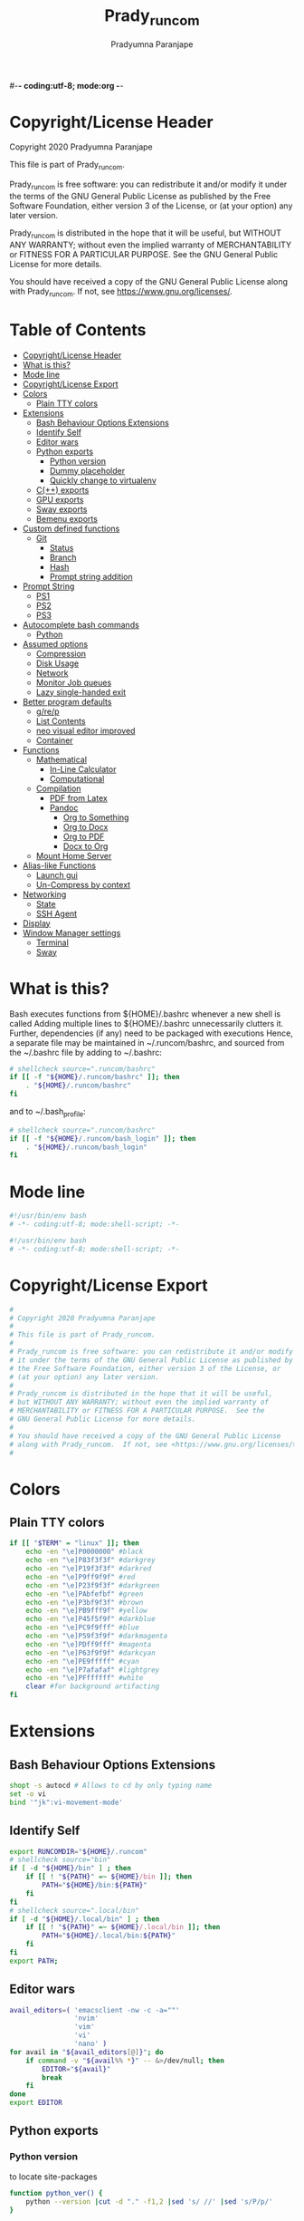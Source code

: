 #-*- coding:utf-8; mode:org -*-
#+TITLE: Prady_runcom
#+AUTHOR: Pradyumna Paranjape
#+EMAIL: pradyparanjpe@rediffmail.com
#+LANGUAGE: en
#+OPTIONS: toc: t mathjax:t TeX:t num:t ::t :todo:nil tags:nil *:t skip:t
#+STARTUP: overview
#+PROPERTY: header-args :tangle t
* Copyright/License Header
  Copyright 2020 Pradyumna Paranjape

  This file is part of Prady_runcom.

  Prady_runcom is free software: you can redistribute it and/or modify
  it under the terms of the GNU General Public License as published by
  the Free Software Foundation, either version 3 of the License, or
  (at your option) any later version.

  Prady_runcom is distributed in the hope that it will be useful,
  but WITHOUT ANY WARRANTY; without even the implied warranty of
  MERCHANTABILITY or FITNESS FOR A PARTICULAR PURPOSE.  See the
  GNU General Public License for more details.

  You should have received a copy of the GNU General Public License
  along with Prady_runcom.  If not, see <https://www.gnu.org/licenses/>.

* Table of Contents :toc:
- [[#copyrightlicense-header][Copyright/License Header]]
- [[#what-is-this][What is this?]]
- [[#mode-line][Mode line]]
- [[#copyrightlicense-export][Copyright/License Export]]
- [[#colors][Colors]]
  - [[#plain-tty-colors][Plain TTY colors]]
- [[#extensions][Extensions]]
  - [[#bash-behaviour-options-extensions][Bash Behaviour Options Extensions]]
  - [[#identify-self][Identify Self]]
  - [[#editor-wars][Editor wars]]
  - [[#python-exports][Python exports]]
    - [[#python-version][Python version]]
    - [[#dummy-placeholder][Dummy placeholder]]
    - [[#quickly-change-to-virtualenv][Quickly change to virtualenv]]
  - [[#c-exports][C(++) exports]]
  - [[#gpu-exports][GPU exports]]
  - [[#sway-exports][Sway exports]]
  - [[#bemenu-exports][Bemenu exports]]
- [[#custom-defined-functions][Custom defined functions]]
  - [[#git][Git]]
    - [[#status][Status]]
    - [[#branch][Branch]]
    - [[#hash][Hash]]
    - [[#prompt-string-addition][Prompt string addition]]
- [[#prompt-string][Prompt String]]
  - [[#ps1][PS1]]
  - [[#ps2][PS2]]
  - [[#ps3][PS3]]
- [[#autocomplete-bash-commands][Autocomplete bash commands]]
  - [[#python][Python]]
- [[#assumed-options][Assumed options]]
  - [[#compression][Compression]]
  - [[#disk-usage][Disk Usage]]
  - [[#network][Network]]
  - [[#monitor-job-queues][Monitor Job queues]]
  - [[#lazy-single-handed-exit][Lazy single-handed exit]]
- [[#better-program-defaults][Better program defaults]]
  - [[#grep][g/re/p]]
  - [[#list-contents][List Contents]]
  - [[#neo-visual-editor-improved][neo visual editor improved]]
  - [[#container][Container]]
- [[#functions][Functions]]
  - [[#mathematical][Mathematical]]
    - [[#in-line-calculator][In-Line Calculator]]
    - [[#computational][Computational]]
  - [[#compilation][Compilation]]
    - [[#pdf-from-latex][PDF from Latex]]
    - [[#pandoc][Pandoc]]
      - [[#org-to-something][Org to Something]]
      - [[#org-to-docx][Org to Docx]]
      - [[#org-to-pdf][Org to PDF]]
      - [[#docx-to-org][Docx to Org]]
  - [[#mount-home-server][Mount Home Server]]
- [[#alias-like-functions][Alias-like Functions]]
  - [[#launch-gui][Launch gui]]
  - [[#un-compress-by-context][Un-Compress by context]]
- [[#networking][Networking]]
  - [[#state][State]]
  - [[#ssh-agent][SSH Agent]]
- [[#display][Display]]
- [[#window-manager-settings][Window Manager settings]]
  - [[#terminal][Terminal]]
  - [[#sway][Sway]]

* What is this?
  Bash executes functions from ${HOME}/.bashrc whenever a new shell is called
  Adding multiple lines to ${HOME}/.bashrc unnecessarily clutters it.
  Further, dependencies (if any) need to be packaged with executions
  Hence, a separate file may be maintained in ~/.runcom/bashrc,
  and sourced from the ~/.bashrc file by adding to ~/.bashrc:

  #+BEGIN_SRC bash :tangle no
    # shellcheck source=".runcom/bashrc"
    if [[ -f "${HOME}/.runcom/bashrc" ]]; then
        . "${HOME}/.runcom/bashrc"
    fi
  #+END_SRC

  and to ~/.bash_profile:

  #+BEGIN_SRC bash :tangle no
    # shellcheck source=".runcom/bashrc"
    if [[ -f "${HOME}/.runcom/bash_login" ]]; then
        . "${HOME}/.runcom/bash_login"
    fi
  #+END_SRC

* Mode line
  #+BEGIN_src bash :tangle bash_login
    #!/usr/bin/env bash
    # -*- coding:utf-8; mode:shell-script; -*-
  #+END_SRC
  #+BEGIN_src bash :tangle bashrc
    #!/usr/bin/env bash
    # -*- coding:utf-8; mode:shell-script; -*-
  #+END_SRC

* Copyright/License Export
  #+BEGIN_src bash :tangle bash_login
    #
    # Copyright 2020 Pradyumna Paranjape
    #
    # This file is part of Prady_runcom.
    #
    # Prady_runcom is free software: you can redistribute it and/or modify
    # it under the terms of the GNU General Public License as published by
    # the Free Software Foundation, either version 3 of the License, or
    # (at your option) any later version.
    #
    # Prady_runcom is distributed in the hope that it will be useful,
    # but WITHOUT ANY WARRANTY; without even the implied warranty of
    # MERCHANTABILITY or FITNESS FOR A PARTICULAR PURPOSE.  See the
    # GNU General Public License for more details.
    #
    # You should have received a copy of the GNU General Public License
    # along with Prady_runcom.  If not, see <https://www.gnu.org/licenses/>.
    #
  #+END_SRC

* Colors
** Plain TTY colors
   #+NAME: TTY colors
   #+BEGIN_src bash :tangle bashrc
     if [[ "$TERM" = "linux" ]]; then
         echo -en "\e]P0000000" #black
         echo -en "\e]P83f3f3f" #darkgrey
         echo -en "\e]P19f3f3f" #darkred
         echo -en "\e]P9ff9f9f" #red
         echo -en "\e]P23f9f3f" #darkgreen
         echo -en "\e]PAbfefbf" #green
         echo -en "\e]P3bf9f3f" #brown
         echo -en "\e]PB9fff9f" #yellow
         echo -en "\e]P45f5f9f" #darkblue
         echo -en "\e]PC9f9fff" #blue
         echo -en "\e]P59f3f9f" #darkmagenta
         echo -en "\e]PDff9fff" #magenta
         echo -en "\e]P63f9f9f" #darkcyan
         echo -en "\e]PE9fffff" #cyan
         echo -en "\e]P7afafaf" #lightgrey
         echo -en "\e]PFffffff" #white
         clear #for background artifacting
     fi
   #+END_SRC

* Extensions
** Bash Behaviour Options Extensions
   #+BEGIN_src bash :tangle bashrc
     shopt -s autocd # Allows to cd by only typing name
     set -o vi
     bind '"jk":vi-movement-mode'
   #+END_SRC

** Identify Self
   #+BEGIN_src bash :tangle bash_login
     export RUNCOMDIR="${HOME}/.runcom"
     # shellcheck source="bin"
     if [ -d "${HOME}/bin" ] ; then
         if [[ ! "${PATH}" =~ ${HOME}/bin ]]; then
             PATH="${HOME}/bin:${PATH}"
         fi
     fi
     # shellcheck source=".local/bin"
     if [ -d "${HOME}/.local/bin" ] ; then
         if [[ ! "${PATH}" =~ ${HOME}/.local/bin ]]; then
             PATH="${HOME}/.local/bin:${PATH}"
         fi
     fi
     export PATH;
   #+END_SRC

** Editor wars
   #+BEGIN_src bash :tangle bash_login
     avail_editors=( 'emacsclient -nw -c -a=""'
                     'nvim'
                     'vim'
                     'vi'
                     'nano' )
     for avail in "${avail_editors[@]}"; do
         if command -v "${avail%% *}" -- &>/dev/null; then
             EDITOR="${avail}"
             break
         fi
     done
     export EDITOR
   #+END_SRC

** Python exports
*** Python version
    to locate site-packages

    #+BEGIN_src bash :tangle bashrc
      function python_ver() {
          python --version |cut -d "." -f1,2 |sed 's/ //' |sed 's/P/p/'
      }
    #+END_SRC

*** Dummy placeholder
    If not in an python virtual environment, "deactivate" shouldn't through errors
    #+BEGIN_src bash :tangle bashrc
      function deactivate() {
          true
      }
    #+END_SRC

*** Quickly change to virtualenv
    #+BEGIN_src bash :tangle bashrc
      alias to_venv="source .venv/bin/activate";
    #+END_SRC

** C(++) exports
   #+BEGIN_src bash :tangle bash_login
     export LD_LIBRARY_PATH="${HOME}/.local/lib:${HOME}/.local/lib64";
     export C_INCLUDE_PATH="${HOME}/.pspman/include/"
     export CPLUS_INCLUDE_PATH="${HOME}/.pspman/include/"
   #+END_SRC

** GPU exports
   #+BEGIN_src bash :tangle bash_login
     export PYOPENCL_CTX='0';
     export PYOPENCL_COMPILER_OUTPUT=1;
     export OCL_ICD_VENDORS="/etc/OpenCL/vendors/";
   #+END_SRC

** Sway exports
   Don't really remember why these were made
   Not using currently. Preserved for future
   tangle to bash_login
   export WLR_BACKENDS="headless";
   export WLR_LIBINPUT_NO_DEVICES=1;

** Bemenu exports
   #+BEGIN_src bash :tangle bashrc
     export BEMENU_OPTS='--fn firacode 14 '
   #+END_SRC

* Custom defined functions
** Git
*** Status
    #+BEGIN_src bash :tangle bashrc
      function git_status() {
          local modified=0
          local cached=0
          local untracked=0

          while read -r line; do
              if [ "$line" = '_?_?_' ]; then
                  untracked=1
                  continue
              fi

              if [[ "$line" =~ ^_[^[:space:]]_.?_ ]]; then
                  cached=1
              fi

              if [[ "$line" =~ ^_._[^[:space:]]_ ]]; then
                  modified=1
              fi
          done < <(git status --short | cut -b -2 | sed -e 's/\(.\)\(.*\)/_\1_\2_/')

          stat_str=''
          if [ $modified -ne 0 ]; then
              stat_str="${stat_str}\033[0;31m\ue728"
          fi

          if [ $cached -ne 0 ]; then
              stat_str="${stat_str}\033[0;32m\ue729"
          fi

          if [ $untracked -ne 0 ]; then
              stat_str="${stat_str}\033[0;31m\uf476"
          fi

          if [ -n "$(git stash list)" ]; then
              stat_str="${stat_str}\e[0;36m\uf48e"
          fi
          if [[ -n "${stat_str}" ]]; then
              echo -en "${stat_str}\e[m"
          fi
      }
    #+END_SRC

*** Branch
    #+BEGIN_src bash :tangle bashrc
      function git_branch() {
          local branch
          branch="$(git branch 2>/dev/null | grep '^\*' | sed -e "s/^* //")"
          if [[ -n "$branch" ]]; then
              if [[ "${branch}" =~ ^feat- ]]; then
                  echo -ne "\033[0;32m"
              elif [[ "${branch}" =~ ^bug- ]]; then
                  echo -ne "\033[0;31m"
              elif [[ "${branch}" =~ ^atc- ]]; then
                  echo -ne "\e[0;36m"
              elif [[ "${branch}" =~ ^tmp ]]; then
                  echo -ne "\e[0;35m"
              elif [[ "${branch}" = "(detached from hde/master)" ]]; then
                  echo -ne "\e[0;33m"
              elif [[ "${branch}" == "master" ]]; then
                  return
              else
                  echo -ne "\e[0;35m"
              fi
              echo -ne "${branch}\ue725"
              echo -ne "\e[m"
          fi
      }
    #+END_SRC
*** Hash
    #+BEGIN_src bash :tangle bashrc
      function git_hash() {
          git log --pretty=format:'%h' -n 1
      }
    #+END_SRC

*** Prompt string addition
    Include git's branch, hash, status in PS1 if in git repository
    This function is called in PS1 section below
    #+NAME: Git PS
    #+BEGIN_src bash :tangle bashrc
      function git_ps() {
          if ! git status --ignore-submodules &>/dev/null; then
              return
          else
              echo -ne " $(git_branch)$(git_hash)$(git_status) "
          fi
      }
    #+END_SRC

* Prompt String
** PS1
   #+NAME: PS1
   #+BEGIN_src bash :tangle bashrc
     last_exit_color () {
         err="$1"
         if test "$err" == "0"; then
             # no error
             printf "\e[0;32m"
         elif test "$err" == "1"; then
             # general error
             printf "\e[0;33m"
         elif test "$err" == "2"; then
             # misuse of shell builtins
             printf "\e[0;31m"
         elif [ "$err" -gt 63 ]  && [ "$err" -lt 84 ]; then
             # syserror.h
             printf "\e[0;91m"
         elif test "$err" == "126"; then
             # cannot execute
             printf "\e[0;37m"
         elif test "$err" == "127"; then
             # command not found
             printf "\e[0;30m"
         elif [ "$err" -gt 127 ] && [ "$err" -lt 191 ]; then
             # Fatal error
             printf "\e[0;41m"
         elif test "$err" == "255"; then
             # exit status limit
             printf "\e[0;31m"
         else
             printf "\e[0;31m"
         fi
     }
     export PROMPT_COMMAND=__prompt_command
     __prompt_command () {
         exit_stat="$?"
         PS1=""
         PS1="${PS1}\[\$(last_exit_color ${exit_stat})\]┏━ \[\e[m\]"
         PS1="${PS1}\[\e[0;32m\]\u\[\e[m\]"
         PS1="${PS1}@"
         PS1="${PS1}\[\e[0;34m\]\h\[\e[m\]"
         PS1="${PS1}\$(git_ps)"
         PS1="${PS1}\[\e[0;37m\]<"
         PS1="${PS1}\[\e[0;36m\]\W"
         PS1="${PS1}\[\e[0;37m\]>"
         PS1="${PS1}\[\e[0;33m\]\t\[\e[m\]"
         PS1="${PS1}\n\[\$(last_exit_color ${exit_stat})\]┗━ \[\e[m\]"
     }
   #+END_SRC

** PS2
   #+NAME: PS2
   #+BEGIN_src bash :tangle bashrc
     PS2=""
     PS2="${PS2}\[\e[0;36m\]cont..."
     PS2="${PS2}\[\e[m\]"
     PS2="${PS2}» ";
     export PS2
   #+END_SRC

** PS3
   #+NAME: PS3
   #+BEGIN_src bash :tangle bashrc
     PS3="Selection: ";
     export PS3
   #+END_SRC

* Autocomplete bash commands
** Python
   [[https://github.com/kislyuk/argcomplete][Argcomplete]] to complete python commands
   #+BEGIN_SRC bash :tangle bashrc
     export RUNCOMDIR="${HOME}/.runcom"
     export PY_ARG_COMPL_SCRIPTS=( "frac-time" "ppsid" "ppsi pspbar")
     # shellcheck source=.local/share/pspman/src/runcom/complete.bash
     if [[ -f "${RUNCOMDIR}"/complete.bash ]]; then
         # shellcheck source=.local/share/pspman/src/runcom/complete.bash
         source "${RUNCOMDIR}"/complete.bash
     fi
   #+END_SRC

* Assumed options
** Compression
   Use multiple threads
   #+BEGIN_src bash :tangle bashrc
     alias tcpz="tar -c --use-compress-program=pigz ";
     alias txpz="tar -x --use-compress-program=pigz ";
   #+END_SRC

** Disk Usage
   #+BEGIN_src bash :tangle bashrc
     alias du='du -hc';
     alias df='df -h';
     alias duall="du -hc |\grep '^[3-9]\{3\}M\|^[0-9]\{0,3\}\.\{0,1\}[0-9]\{0,1\}G'";
   #+END_SRC

** Network
   #+BEGIN_src bash :tangle bashrc
     alias nload='nload -u M -U G -t 10000 -a 3600 $(ip a | grep -m 1 " UP " | cut -d " " -f 2 | cut -d ":" -f 1)'
     alias nethogs='\su - -c "nethogs $(ip a |grep  "state UP" | cut -d " " -f 2 | cut -d ":" -f 1) -d 10"';
     alias ping="ping -c 4 ";
   #+END_SRC

** Monitor Job queues
   #+BEGIN_src bash :tangle bashrc
     alias watch="watch -n 10 --color";
     alias psauxgrep="ps aux |head -1 && ps aux | grep -v 'grep' | grep -v 'rg'| grep -i";
   #+END_SRC

** Lazy single-handed exit
   #+BEGIN_src bash :tangle bashrc
     alias qqqq="exit";
   #+END_SRC

* Better program defaults
** g/re/p
   #+BEGIN_src bash :tangle bashrc
     for sc in "rg" "ag" "pt" "ack" "grep"; do
         if command -v "${sc%% *}" &>/dev/null; then
             # shellcheck disable=SC2139
             alias grep="${sc} --color=auto";
             break
         fi
     done
   #+END_SRC

** List Contents
   #+BEGIN_src bash :tangle bashrc
     if command -v "exa" >>/dev/null; then
         alias ls="exa -Fh --color=auto";
         alias la='exa -a --color=auto';
         alias ll='exa -lr -s size';
         alias lla='exa -a';
         alias l.='exa -a --color=auto |grep "^\."';
         alias sl="ls";
     fi
   #+END_SRC

** neo visual editor improved
   #+BEGIN_src bash :tangle bashrc
     if command -v nvim >>/dev/null; then
         alias ex="nvim"; ## always open vim in normal mode
         alias vim="nvim"; ## always use neo
     fi
   #+END_SRC

** Container
   #+BEGIN_src bash :tangle bashrc
     if command -v podman >>/dev/null; then
         alias docker="podman";  # Podman is drop-in replacement for docker
         alias docker-compose="podman-compose";  # Podman is drop-in replacement for docker
     fi
   #+END_SRC

* Functions
** Mathematical
*** In-Line Calculator
    #+BEGIN_src bash :tangle bashrc
      function mathcalc() {
          echo "scale=4; $*"| bc
      }
    #+END_SRC

*** Computational
    #+BEGIN_src bash :tangle bashrc
      function dec2hex() {
          echo "hex:"
          echo "obase=16; $*"| bc
          echo "dec:"
          echo "ibase=16; $*"| bc
      }
    #+END_SRC

** Compilation
*** PDF from Latex
    #+BEGIN_src bash :tangle bashrc
      function pdfcompile() {
          pdflatex "$1"
          for ext in toc log aux; do
              delfile="${1/\.tex/\.$ext}"
              [[ -f "$delfile" ]] && rm "$delfile"
          done
          evince "${1/\.tex/\.pdf}"
      }
    #+END_SRC
*** Pandoc
**** Org to Something
     #+BEGIN_src bash :tangle bashrc
       function org2export() {
           # Usage: org2oth [-f] <infile> <othtype>
           proceed=
           while test $# -gt 1; do
               case "$1" in
                   -f|--force)
                       proceed=true
                       shift 1
                       ;;
                   ,*)
                       infile="${1}"
                       shift 1
                       ;;
               esac
           done
           if [[ "${1}" == "pdf" ]]; then
               target="latex"
           else
               target="${1}"
           fi
           tarext="${1}"
           if [[ "$infile" == *.org ]]; then
               proceed=true
           else
               echo "Input file should be an org file"
           fi
           if [[ -n "$proceed" ]]; then
               pandoc -f org -t "${target}" -o "${infile/.org/}.${tarext}" "$infile"
           fi
           proceed=
           target=
           infile=
       }
     #+END_SRC

**** Org to Docx
     #+BEGIN_src bash :tangle bashrc
       function org2doc () {
           org2export "$@" "docx"
       }
     #+END_SRC

**** Org to PDF
     #+BEGIN_src bash :tangle bashrc
       function org2pdf () {
           org2export "$@" "pdf"
       }
     #+END_SRC

**** Docx to Org
     #+BEGIN_src bash :tangle bashrc
       function doc2org() {
           if [[ "$1" == *.docx ]]; then
               pandoc -f docx -t org -o  "${1/%docx/org}" "$1"
           else
               echo "Input file must be a docx file"
           fi
       }
     #+END_SRC

** Mount Home Server
   Home Cloud mounts
   #+BEGIN_src bash :tangle bashrc
     function mount_home_cloud() {
         # shellcheck disable=SC2154
         if [[ -z "${home_cloud}" || -z "${cloud_user}" ]]; then
             echo "variables \$home_cloud OR \$cloud_user haven't been defined"
             return
         fi
         # netcheck source=./netcheck.sh
         IFS=$'\t' read -r -a netcodes <<< "$("${RUNCOMDIR}"/netcheck.sh)"
         if [[ $(( netcodes[2] % 4 )) -eq 2 ]]; then
             clouddir=( "/media/data" "/home/${cloud_user}" )
             srv_mnt_dir="${HOME}/${home_cloud}"
             if [[ $(mount | grep -c "${srv_mnt_dir}") \
                       -lt "${#clouddir[@]}" ]]; then
                 # not mounted
                 for pathloc in "${clouddir[@]}"; do
                     mntpath="${srv_mnt_dir}${pathloc}"
                     mkdir -p "$mntpath"
                     sshfs -o "reconnect,ServerAliveInterval=15,ServerAliveCountMax=3" "${cloud_user}@${home_cloud}:${pathloc}" "$mntpath"
                 done
             fi
         fi
     }
   #+END_SRC

* Alias-like Functions
** Launch gui
   Launch application and exit terminal window
   Acts like a launcher
   Uninteractive terminal commands may also be called
   #+BEGIN_src bash :tangle bashrc
     function gui () {
         if [[ -n "$*" ]]; then
             if command -v "${@%% *}" >> /dev/null; then
                 exec nohup "$@" &>/dev/null 0<&- &
                 exit 0
             fi
         fi
     }
   #+END_SRC

** Un-Compress by context
   #+BEGIN_src bash :tangle bashrc
     deconvolute() {
         if [[ ! -f "$1" ]]; then
             echo "$1: no such file";
         else
             case "$1" in
                 ,*.tar.bz2) tar -xjf "$1" ;;
                 ,*.tbz2) tar -xjf "$1" ;;
                 ,*.tar.gz) tar -x --use-compress-program=pigz -f "$1" ;;
                 ,*.tgz) tar -x --use-compress-program=pigz -f "$1" ;;
                 ,*.gz) pigz "$1" ;;
                 ,*.rar) unrar -x "$1" ;;
                 ,*.tar) tar -xf "$1" ;;
                 ,*.zip) unzip "$1" ;;
                 ,*.tar.xz) tar -xf "$1" ;;
                 ,*) echo "Cannot extract $1, provide explicit command";;
             esac
         fi
     }
   #+END_SRC

* Networking
** State
   Display state of network connection at the beginning
   #+BEGIN_src bash :tangle bashrc
     # shellcheck source=./netcheck.sh
     IFS=$'\t' read -r -a netcodes <<< "$("${RUNCOMDIR}"/netcheck.sh)"
     export IP_ADDR="${netcodes[0]}"
     export AP_ADDR="${netcodes[1]}"
     if [[ "${netcodes[2]}" -gt 7 ]]; then
         echo -e "\e[1;34mInternet (GOOGLE) Connected\e[m"
         echo -e "\033[0;32m$IP_ADDR \e[m is current wireless ip address"
     else
         echo -e "\e[1;31mInternet (GOOGLE) Not reachable\e[m"
         if [[ $(( netcodes[2] % 8 )) -gt 3 ]]; then  # Intranet is connected
             echo -e "\033[0;31mInternet Down\e[m"
             case $(( netcodes[2] % 4 )) in
                 2) echo -e "Home network connected,"
                    ;;
                 1) echo -e "CCMB network connected,"
                    # shellcheck source=./proxy_send.py
                    if [[ -f "${RUNCOMDIR}/proxy_send.py" ]]; then
                        # shellcheck source=./proxy_send.py
                        "${RUNCOMDIR}/proxy_send.py" \
                            && echo -e "\e[0;33mPROXY AUTH SENT\e[m";
                    fi
                    ;;
                 ,*) echo -e "HOTSPOT connected"
                    ;;
             esac
         else
             echo -e "\e[1;33mNetwork connection Disconnected\e[m"
         fi
     fi
   #+END_SRC

** SSH Agent
   Reuse ssh agent for all logins
   #+BEGIN_src bash :tangle bash_login
     if [[ ! -S ~/.ssh/ssh_auth_sock ]]; then
         eval "$(ssh-agent)"
         ln -sf "$SSH_AUTH_SOCK" ~/.ssh/ssh_auth_sock
     fi
     export SSH_AUTH_SOCK=~/.ssh/ssh_auth_sock
     ssh-add -l > /dev/null || ssh-add
   #+END_SRC

* Display
  Silence Debugging output for gtk+
  #+BEGIN_src bash :tangle bash_login
    export NO_AT_BRIDGE=1
  #+END_SRC

* Window Manager settings
** Terminal
   #+BEGIN_src bash :tangle bash_login
     for term in foot termite tilix xterm gnome-terminal; do
         if [[ -n "$(command -v $term)" ]]; then
             export defterm="$term";
             break;
         fi;
     done
   #+END_SRC

** Sway
   If running from tty1 setup sway environment and start sway
   #+BEGIN_src bash :tangle bash_login
     if [ "$(tty)" = "/dev/tty1" ]; then
         if [[ -z "$XDG_RUNTIME_DIR" ]]; then
             export XDG_RUNTIME_DIR="/run/user/$UID";
         fi
         # export DISPLAY=":0"
         # export WAYLAND_DISPLAY=wayland-0
         # export GDK_BACKEND=wayland,x11
         export XDG_CONFIG_HOME="${HOME}/.config"
         export XDG_DATA_HOME="${HOME}/.local/share"
         export XDG_SESSION_TYPE=wayland
         export SDL_VIDEODRIVER=wayland
         export ECORE_EVAS_ENGINE=wayland_egl
         export ELM_DISPLAY=wl
         export ELM_ENGINE=wayland_egl
         export ELM_ACCEL=opengl
         export QT_QPA_PLATFORM=wayland-egl
         export QT_WAYLAND_FORCE_DPI=100
         export QT_PLUGIN_PATH=/usr/lib/kde4/plugins/
         export QT_AUTO_SCREEN_SCALE_FACTOR=0
         export QT_QPA_PLATFORMTHEME=gtk3
         export QT_WAYLAND_DISABLE_WINDOWDECORATION="1"
         export DBUS_SESSION_BUS_ADDRESS
         export DBUS_SESSION_BUS_PID
         export MOZ_ENABLE_WAYLAND=1
         export _JAVA_AWT_WM_NONREPARENTING=1
         export SWAYROOT="${HOME}/.wm/sway"
         # unset GDK_BACKEND
         # unset WAYLAND_DISPLAY
         exec sway
     else
         exec bash
     fi
   #+END_SRC
